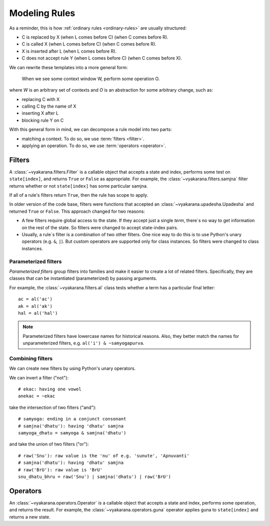 Modeling Rules
==============

As a reminder, this is how :ref:`ordinary rules <ordinary-rules>` are usually
structured:

- C is replaced by X (when L comes before C) (when C comes before R).
- C is called X (when L comes before C) (when C comes before R).
- X is inserted after L (when L comes before R).
- C does not accept rule Y (when L comes before C) (when C comes before X).

We can rewrite these templates into a more general form:

    When we see some context window W, perform some operation O.

where *W* is an arbitrary set of contexts and *O* is an abstraction for some
arbitrary change, such as:

- replacing C with X
- calling C by the name of X
- inserting X after L
- blocking rule Y on C

With this general form in mind, we can decompose a rule model into two parts:

- matching a context. To do so, we use :term:`filters <filter>`.
- applying an operation. To do so, we use :term:`operators <operator>`.

Filters
-------

A :class:`~vyakarana.filters.Filter` is a callable object that accepts a state
and index, performs some test on ``state[index]``, and returns ``True`` or
``False`` as appropriate. For example, the :class:`~vyakarana.filters.samjna`
filter returns whether or not ``state[index]`` has some particular samjna.

If all of a rule's filters return ``True``, then the rule has scope to apply.

In older version of the code base, filters were functions that accepted an
:class:`~vyakarana.upadesha.Upadesha` and returned ``True`` or ``False``. This
approach changed for two reasons:

- A few filters require global access to the state. If they accept just a
  single `term`, there`s no way to get information on the rest of the state.
  So filters were changed to accept state-index pairs.
- Usually, a rule`s filter is a combination of two other filters. One nice
  way to do this is to use Python's unary operators (e.g. ``&``, ``|``). But
  custom operators are supported only for class instances. So filters were
  changed to class instances.

Parameterized filters
^^^^^^^^^^^^^^^^^^^^^

*Parameterized filters* group filters into families and make it easier to
create a lot of related filters. Specifically, they are classes that can be
instantiated (parameterized) by passing arguments.

For example, the :class:`~vyakarana.filters.al` class tests whether a term
has a particular final letter::

    ac = al('ac')
    ak = al('ak')
    hal = al('hal')

.. note::
    Parameterized filters have lowercase names for historical reasons. Also,
    they better match the names for unparameterized filters, e.g.
    ``al('i') & ~samyogapurva``.

Combining filters
^^^^^^^^^^^^^^^^^

We can create new filters by using Python's unary operators.

We can invert a filter ("not")::

    # ekac: having one vowel
    anekac = ~ekac

take the intersection of two filters ("and")::

    # samyoga: ending in a conjunct consonant
    # samjna('dhatu'): having 'dhatu' samjna
    samyoga_dhatu = samyoga & samjna('dhatu')

and take the union of two filters ("or")::

    # raw('Snu'): raw value is the 'nu' of e.g. 'sunute', 'Apnuvanti'
    # samjna('dhatu'): having 'dhatu' samjna
    # raw('BrU'): raw value is 'BrU'
    snu_dhatu_bhru = raw('Snu') | samjna('dhatu') | raw('BrU')

Operators
---------

An :class:`~vyakarana.operators.Operator` is a callable object that accepts a
state and index, performs some operation, and returns the result. For example,
the :class:`~vyakarana.operators.guna` operator applies guna to
``state[index]`` and returns a new state.
